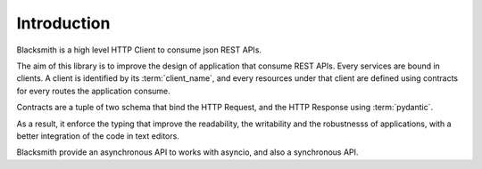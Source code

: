 Introduction
============

Blacksmith is a high level HTTP Client to consume json REST APIs.

The aim of this library is to improve the design of application that consume
REST APIs.
Every services are bound in clients. A client is identified by its
:term:`client_name`, and every resources under that client are defined using
contracts for every routes the application consume.

Contracts are a tuple of two schema that bind the HTTP Request, and
the HTTP Response using :term:`pydantic`.

As a result, it enforce the typing that improve the readability,
the writability and the robustnesss of applications, with a better
integration of the code in text editors.

Blacksmith provide an asynchronous API to works with asyncio, and also
a synchronous API.